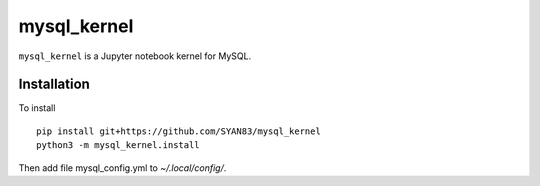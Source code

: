 mysql_kernel
===========

``mysql_kernel`` is a Jupyter notebook kernel for MySQL.

Installation
------------
To install ::

    pip install git+https://github.com/SYAN83/mysql_kernel
    python3 -m mysql_kernel.install
    
Then add file mysql_config.yml to `~/.local/config/`.
